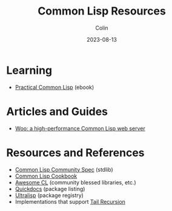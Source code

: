 #+TITLE: Common Lisp Resources
#+DATE: 2023-08-13
#+AUTHOR: Colin
#+CATEGORY: lisp

* Learning

- [[https://gigamonkeys.com/book/][Practical Common Lisp]] (ebook)

* Articles and Guides

- [[https://fukamachi.hashnode.dev/woo-a-high-performance-common-lisp-web-server][Woo: a high-performance Common Lisp web server]]

* Resources and References

- [[https://cl-community-spec.github.io/pages/index.html][Common Lisp Community Spec]] (stdlib)
- [[https://lispcookbook.github.io/cl-cookbook/][Common Lisp Cookbook]]
- [[https://github.com/CodyReichert/awesome-cl][Awesome CL]] (community blessed libraries, etc.)
- [[https://quickdocs.org/][Quickdocs]] (package listing)
- [[https://ultralisp.org/][Ultralisp]] (package registry)
- Implementations that support [[https://0branch.com/notes/tco-cl.html][Tail Recursion]]
